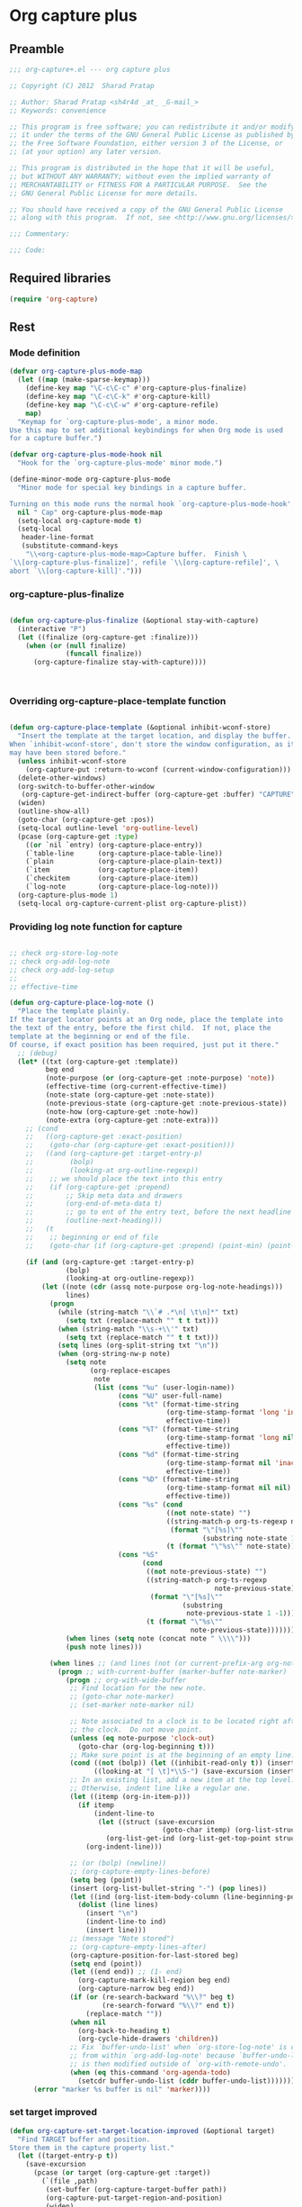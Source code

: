 #+TITLE Org capture plus
#+PROPERTY: header-args :tangle yes :padline yes :comments both :noweb yes


* Org capture plus

** Preamble
#+BEGIN_SRC emacs-lisp
;;; org-capture+.el --- org capture plus

;; Copyright (C) 2012  Sharad Pratap

;; Author: Sharad Pratap <sh4r4d _at_ _G-mail_>
;; Keywords: convenience

;; This program is free software; you can redistribute it and/or modify
;; it under the terms of the GNU General Public License as published by
;; the Free Software Foundation, either version 3 of the License, or
;; (at your option) any later version.

;; This program is distributed in the hope that it will be useful,
;; but WITHOUT ANY WARRANTY; without even the implied warranty of
;; MERCHANTABILITY or FITNESS FOR A PARTICULAR PURPOSE.  See the
;; GNU General Public License for more details.

;; You should have received a copy of the GNU General Public License
;; along with this program.  If not, see <http://www.gnu.org/licenses/>.

;;; Commentary:

;;; Code:

#+END_SRC

** Required libraries
#+BEGIN_SRC emacs-lisp
(require 'org-capture)
#+END_SRC

** Rest
*** Mode definition

    #+begin_src emacs-lisp
      (defvar org-capture-plus-mode-map
        (let ((map (make-sparse-keymap)))
          (define-key map "\C-c\C-c" #'org-capture-plus-finalize)
          (define-key map "\C-c\C-k" #'org-capture-kill)
          (define-key map "\C-c\C-w" #'org-capture-refile)
          map)
        "Keymap for `org-capture-plus-mode', a minor mode.
      Use this map to set additional keybindings for when Org mode is used
      for a capture buffer.")

      (defvar org-capture-plus-mode-hook nil
        "Hook for the `org-capture-plus-mode' minor mode.")

      (define-minor-mode org-capture-plus-mode
        "Minor mode for special key bindings in a capture buffer.

      Turning on this mode runs the normal hook `org-capture-plus-mode-hook'."
        nil " Cap" org-capture-plus-mode-map
        (setq-local org-capture-mode t)
        (setq-local
         header-line-format
         (substitute-command-keys
          "\\<org-capture-plus-mode-map>Capture buffer.  Finish \
      `\\[org-capture-plus-finalize]', refile `\\[org-capture-refile]', \
      abort `\\[org-capture-kill]'.")))
    #+end_src


*** org-capture-plus-finalize

    #+begin_src emacs-lisp

      (defun org-capture-plus-finalize (&optional stay-with-capture)
        (interactive "P")
        (let ((finalize (org-capture-get :finalize)))
          (when (or (null finalize)
                    (funcall finalize))
            (org-capture-finalize stay-with-capture))))



    #+end_src


*** Overriding org-capture-place-template function

 #+BEGIN_SRC emacs-lisp

 (defun org-capture-place-template (&optional inhibit-wconf-store)
   "Insert the template at the target location, and display the buffer.
 When `inhibit-wconf-store', don't store the window configuration, as it
 may have been stored before."
   (unless inhibit-wconf-store
     (org-capture-put :return-to-wconf (current-window-configuration)))
   (delete-other-windows)
   (org-switch-to-buffer-other-window
    (org-capture-get-indirect-buffer (org-capture-get :buffer) "CAPTURE"))
   (widen)
   (outline-show-all)
   (goto-char (org-capture-get :pos))
   (setq-local outline-level 'org-outline-level)
   (pcase (org-capture-get :type)
     ((or `nil `entry) (org-capture-place-entry))
     (`table-line      (org-capture-place-table-line))
     (`plain           (org-capture-place-plain-text))
     (`item            (org-capture-place-item))
     (`checkitem       (org-capture-place-item))
     (`log-note        (org-capture-place-log-note)))
   (org-capture-plus-mode 1)
   (setq-local org-capture-current-plist org-capture-plist))

 #+END_SRC

*** Providing log note function for capture

#+BEGIN_SRC emacs-lisp

  ;; check org-store-log-note
  ;; check org-add-log-note
  ;; check org-add-log-setup
  ;;
  ;; effective-time

  (defun org-capture-place-log-note ()
    "Place the template plainly.
  If the target locator points at an Org node, place the template into
  the text of the entry, before the first child.  If not, place the
  template at the beginning or end of the file.
  Of course, if exact position has been required, just put it there."
    ;; (debug)
    (let* ((txt (org-capture-get :template))
           beg end
           (note-purpose (or (org-capture-get :note-purpose) 'note))
           (effective-time (org-current-effective-time))
           (note-state (org-capture-get :note-state))
           (note-previous-state (org-capture-get :note-previous-state))
           (note-how (org-capture-get :note-how))
           (note-extra (org-capture-get :note-extra)))
      ;; (cond
      ;;   ((org-capture-get :exact-position)
      ;;    (goto-char (org-capture-get :exact-position)))
      ;;   ((and (org-capture-get :target-entry-p)
      ;;         (bolp)
      ;;         (looking-at org-outline-regexp))
      ;;    ;; we should place the text into this entry
      ;;    (if (org-capture-get :prepend)
      ;;        ;; Skip meta data and drawers
      ;;        (org-end-of-meta-data t)
      ;;        ;; go to ent of the entry text, before the next headline
      ;;        (outline-next-heading)))
      ;;   (t
      ;;    ;; beginning or end of file
      ;;    (goto-char (if (org-capture-get :prepend) (point-min) (point-max)))))

      (if (and (org-capture-get :target-entry-p)
                (bolp)
                (looking-at org-outline-regexp))
          (let ((note (cdr (assq note-purpose org-log-note-headings)))
                lines)
            (progn
              (while (string-match "\\`# .*\n[ \t\n]*" txt)
                (setq txt (replace-match "" t t txt)))
              (when (string-match "\\s-+\\'" txt)
                (setq txt (replace-match "" t t txt)))
              (setq lines (org-split-string txt "\n"))
              (when (org-string-nw-p note)
                (setq note
                      (org-replace-escapes
                       note
                       (list (cons "%u" (user-login-name))
                             (cons "%U" user-full-name)
                             (cons "%t" (format-time-string
                                         (org-time-stamp-format 'long 'inactive)
                                         effective-time))
                             (cons "%T" (format-time-string
                                         (org-time-stamp-format 'long nil)
                                         effective-time))
                             (cons "%d" (format-time-string
                                         (org-time-stamp-format nil 'inactive)
                                         effective-time))
                             (cons "%D" (format-time-string
                                         (org-time-stamp-format nil nil)
                                         effective-time))
                             (cons "%s" (cond
                                         ((not note-state) "")
                                         ((string-match-p org-ts-regexp note-state)
                                          (format "\"[%s]\""
                                                  (substring note-state 1 -1)))
                                         (t (format "\"%s\"" note-state))))
                             (cons "%S"
                                   (cond
                                    ((not note-previous-state) "")
                                    ((string-match-p org-ts-regexp
                                                     note-previous-state)
                                     (format "\"[%s]\""
                                             (substring
                                              note-previous-state 1 -1)))
                                    (t (format "\"%s\""
                                               note-previous-state)))))))
                (when lines (setq note (concat note " \\\\")))
                (push note lines)))

            (when lines ;; (and lines (not (or current-prefix-arg org-note-abort)))
              (progn ;; with-current-buffer (marker-buffer note-marker)
                (progn ;; org-with-wide-buffer
                 ;; Find location for the new note.
                 ;; (goto-char note-marker)
                 ;; (set-marker note-marker nil)

                 ;; Note associated to a clock is to be located right after
                 ;; the clock.  Do not move point.
                 (unless (eq note-purpose 'clock-out)
                   (goto-char (org-log-beginning t)))
                 ;; Make sure point is at the beginning of an empty line.
                 (cond ((not (bolp)) (let ((inhibit-read-only t)) (insert "\n")))
                       ((looking-at "[ \t]*\\S-") (save-excursion (insert "\n"))))
                 ;; In an existing list, add a new item at the top level.
                 ;; Otherwise, indent line like a regular one.
                 (let ((itemp (org-in-item-p)))
                   (if itemp
                       (indent-line-to
                        (let ((struct (save-excursion
                                        (goto-char itemp) (org-list-struct))))
                          (org-list-get-ind (org-list-get-top-point struct) struct)))
                     (org-indent-line)))

                 ;; (or (bolp) (newline))
                 ;; (org-capture-empty-lines-before)
                 (setq beg (point))
                 (insert (org-list-bullet-string "-") (pop lines))
                 (let ((ind (org-list-item-body-column (line-beginning-position))))
                   (dolist (line lines)
                     (insert "\n")
                     (indent-line-to ind)
                     (insert line)))
                 ;; (message "Note stored")
                 ;; (org-capture-empty-lines-after)
                 (org-capture-position-for-last-stored beg)
                 (setq end (point))
                 (let ((end end)) ;; (1- end)
                   (org-capture-mark-kill-region beg end)
                   (org-capture-narrow beg end))
                 (if (or (re-search-backward "%\\?" beg t)
                         (re-search-forward "%\\?" end t))
                     (replace-match ""))
                 (when nil
                   (org-back-to-heading t)
                   (org-cycle-hide-drawers 'children))
                 ;; Fix `buffer-undo-list' when `org-store-log-note' is called
                 ;; from within `org-add-log-note' because `buffer-undo-list'
                 ;; is then modified outside of `org-with-remote-undo'.
                 (when (eq this-command 'org-agenda-todo)
                   (setcdr buffer-undo-list (cddr buffer-undo-list)))))))
        (error "marker %s buffer is nil" 'marker))))
#+END_SRC

*** set target improved
#+BEGIN_SRC emacs-lisp
  (defun org-capture-set-target-location-improved (&optional target)
    "Find TARGET buffer and position.
  Store them in the capture property list."
    (let ((target-entry-p t))
      (save-excursion
        (pcase (or target (org-capture-get :target))
          (`(file ,path)
           (set-buffer (org-capture-target-buffer path))
           (org-capture-put-target-region-and-position)
           (widen)
           (setq target-entry-p nil))
          (`(id ,id)
           (pcase (org-id-find id)
             (`(,path . ,position)
              (set-buffer (org-capture-target-buffer path))
              (widen)
              (org-capture-put-target-region-and-position)
              (goto-char position))
             (_ (error "Cannot find target ID \"%s\"" id))))
          (`(file+headline ,path ,headline)
           (set-buffer (org-capture-target-buffer path))
           ;; Org expects the target file to be in Org mode, otherwise
           ;; it throws an error.  However, the default notes files
           ;; should work out of the box.  In this case, we switch it to
           ;; Org mode.
           (unless (derived-mode-p 'org-mode)
             (org-display-warning
              (format "Capture requirement: switching buffer %S to Org mode"
                      (current-buffer)))
             (org-mode))
           (org-capture-put-target-region-and-position)
           (widen)
           (goto-char (point-min))
           (if (re-search-forward (format org-complex-heading-regexp-format
                                          (regexp-quote headline))
                                  nil t)
               (beginning-of-line)
             (goto-char (point-max))
             (unless (bolp) (insert "\n"))
             (insert "* " headline "\n")
             (beginning-of-line 0)))
          (`(file+olp ,path . ,outline-path)
           (let ((m (org-find-olp (cons (org-capture-expand-file path)
                                        outline-path))))
             (set-buffer (marker-buffer m))
             (org-capture-put-target-region-and-position)
             (widen)
             (goto-char m)
             (set-marker m nil)))
          (`(file+regexp ,path ,regexp)
           (set-buffer (org-capture-target-buffer path))
           (org-capture-put-target-region-and-position)
           (widen)
           (goto-char (point-min))
           (if (not (re-search-forward regexp nil t))
               (error "No match for target regexp in file %s" path)
             (goto-char (if (org-capture-get :prepend)
                            (match-beginning 0)
                          (match-end 0)))
             (org-capture-put :exact-position (point))
             (setq target-entry-p
                   (and (derived-mode-p 'org-mode) (org-at-heading-p)))))
          (`(file+olp+datetree ,path . ,outline-path)
           (let ((m (if outline-path
                        (org-find-olp (cons (org-capture-expand-file path)
                                            outline-path))
                      (set-buffer (org-capture-target-buffer path))
                      (point-marker))))
             (set-buffer (marker-buffer m))
             (org-capture-put-target-region-and-position)
             (widen)
             (goto-char m)
             (set-marker m nil)
             (require 'org-datetree)
             (org-capture-put-target-region-and-position)
             (widen)
             ;; Make a date/week tree entry, with the current date (or
             ;; yesterday, if we are extending dates for a couple of hours)
             (funcall
              (if (eq (org-capture-get :tree-type) 'week)
                  #'org-datetree-find-iso-week-create
                #'org-datetree-find-date-create)
              (calendar-gregorian-from-absolute
               (cond
                (org-overriding-default-time
                 ;; Use the overriding default time.
                 (time-to-days org-overriding-default-time))
                ((or (org-capture-get :time-prompt)
                     (equal current-prefix-arg 1))
                 ;; Prompt for date.
                 (let ((prompt-time
                        (org-read-date nil t nil "Date for tree entry:" (current-time))))
                   (org-capture-put
                    :default-time
                    (cond ((and
                            (or (not (boundp 'org-time-was-given))
                                (not org-time-was-given))
                            (not (= (time-to-days prompt-time) (org-today))))
                           ;; Use 00:00 when no time is given for another
                           ;; date than today?
                           (apply #'encode-time
                                  (append '(0 0 0)
                                          (cl-cdddr (decode-time prompt-time)))))
                          ((string-match "\\([^ ]+\\)--?[^ ]+[ ]+\\(.*\\)"
                                         org-read-date-final-answer)
                           ;; Replace any time range by its start.
                           (apply #'encode-time
                                  (org-read-date-analyze
                                   (replace-match "\\1 \\2" nil nil
                                                  org-read-date-final-answer)
                                   prompt-time (decode-time prompt-time))))
                          (t prompt-time)))
                   (time-to-days prompt-time)))
                (t
                 ;; Current date, possibly corrected for late night
                 ;; workers.
                 (org-today))))
              ;; the following is the keep-restriction argument for
              ;; org-datetree-find-date-create
              (if outline-path 'subtree-at-point))))
          (`(file+function ,path ,function)
           (set-buffer (org-capture-target-buffer path))
           (org-capture-put-target-region-and-position)
           (widen)
           (funcall function)
           (org-capture-put :exact-position (point))
           (setq target-entry-p
                 (and
                  (derived-mode-p 'org-mode)
                  (org-at-heading-p))))
          (`(function ,fun)
           (funcall fun)
           (org-capture-put :exact-position (point))
           (setq target-entry-p
                 (and (derived-mode-p 'org-mode) (org-at-heading-p))))
          (`(clock)
           (if (and
                (markerp org-clock-hd-marker)
                (marker-buffer org-clock-hd-marker))
               (progn
                 (set-buffer (marker-buffer org-clock-hd-marker))
                 (org-capture-put-target-region-and-position)
                 (widen)
                 (goto-char org-clock-hd-marker))
             (error "No running clock that could be used as capture target")))
          (`(marker ,hd-marker)
           (let ((hd-marker
                  (cond
                   ((markerp hd-marker) hd-marker)
                   ((symbolp hd-marker) (symbol-value hd-marker))
                   (t (error "value %s is not marker" hd-marker)))))
             (message "hd-marker %s" hd-marker)
             (if (and
                  (markerp hd-marker)
                  (marker-buffer hd-marker))
                 (progn
                   (set-buffer (marker-buffer hd-marker))
                   (org-capture-put-target-region-and-position)
                   (widen)
                   (goto-char hd-marker))
               (error "No running clock that could be used as capture target"))))
          (target (error "Invalid capture target specification: %S" target)))

        (org-capture-put :buffer (current-buffer)
                         :pos (point)
                         :target-entry-p target-entry-p
                         :decrypted
                         (and (featurep 'org-crypt)
                              (org-at-encrypted-entry-p)
                              (save-excursion
                                (org-decrypt-entry)
                                (and
                                 (org-back-to-heading t)
                                 (point))))))))
#+END_SRC
*** new capture
#+BEGIN_SRC emacs-lisp

  (defun org-capture-plus-get-template (template)
    (cond
     ((fboundp template) (funcall template))
     ((symbolp template) (symbol-value template))
     (t template)))

  ;;;###autoload
  (defun org-capture-plus (type target template &rest plist)
    "Capture something.
  \\<org-capture-plus-mode-map>
  This will let you select a template from `org-capture-templates', and
  then file the newly captured information.  The text is immediately
  inserted at the target location, and an indirect buffer is shown where
  you can edit it.  Pressing `\\[org-capture-plus-finalize]' brings you back to the \
  previous
  state of Emacs, so that you can continue your work.

  When called interactively with a `\\[universal-argument]' prefix argument \
  GOTO, don't
  capture anything, just go to the file/headline where the selected
  template stores its notes.

  With a `\\[universal-argument] \\[universal-argument]' prefix argument, go to \
  the last note stored.

  When called with a `C-0' (zero) prefix, insert a template at point.

  When called with a `C-1' (one) prefix, force prompting for a date when
  a datetree entry is made.

  ELisp programs can set KEYS to a string associated with a template
  in `org-capture-templates'.  In this case, interactive selection
  will be bypassed.

  If `org-capture-use-agenda-date' is non-nil, capturing from the
  agenda will use the date at point as the default date.  Then, a
  `C-1' prefix will tell the capture process to use the HH:MM time
  of the day at point (if any) or the current HH:MM time."
    ;; (interactive "P")

    (when (and org-capture-use-agenda-date
               (eq major-mode 'org-agenda-mode))
      (setq org-overriding-default-time
            (org-get-cursor-date t ;; (equal goto 1)
                                 )))

    (let* ((orig-buf (current-buffer))
           (annotation (if (and (boundp 'org-capture-link-is-already-stored)
                                org-capture-link-is-already-stored)
                           (plist-get org-store-link-plist :annotation)
                         (ignore-errors (org-store-link nil))))
           ;; (template (or org-capture-entry (org-capture-select-template keys)))
           (template (or org-capture-entry
                         (org-capture-plus-get-template template)))
           initial)
      (setq initial (or org-capture-initial
                        (and (org-region-active-p)
                             (buffer-substring (point) (mark)))))
      (when (stringp initial)
        (remove-text-properties 0 (length initial) '(read-only t) initial))
      (when (stringp annotation)
        (remove-text-properties 0 (length annotation)
                                '(read-only t) annotation))



      ;; (org-capture-set-plist template)

      (setq org-capture-plist plist)
      (org-capture-put
       ;; :key (car entry)
       ;; :description (nth 1 entry)
       :target target)

      (let ((txt template)
            (type (or type 'entry)))
        (when (or (not txt) (and (stringp txt) (not (string-match "\\S-" txt))))
          ;; The template may be empty or omitted for special types.
          ;; Here we insert the default templates for such cases.
          (cond
           ((eq type 'item) (setq txt "- %?"))
           ((eq type 'checkitem) (setq txt "- [ ] %?"))
           ((eq type 'table-line) (setq txt "| %? |"))
           ((member type '(nil entry)) (setq txt "* %?\n  %a"))))
        (org-capture-put :template txt :type type))

      (org-capture-get-template)

      (org-capture-put :original-buffer orig-buf
                       :original-file (or (buffer-file-name orig-buf)
                                          (and (featurep 'dired)
                                               (car (rassq orig-buf
                                                           dired-buffers))))
                       :original-file-nondirectory
                       (and (buffer-file-name orig-buf)
                            (file-name-nondirectory
                             (buffer-file-name orig-buf)))
                       :annotation annotation
                       :initial initial
                       :return-to-wconf (current-window-configuration)
                       :default-time
                       (or org-overriding-default-time
                           (org-current-time)))

      (org-capture-set-target-location-improved)

      (condition-case error
          (org-capture-put :template (org-capture-fill-template))
        ((error quit)
         (if (get-buffer "*Capture*") (kill-buffer "*Capture*"))
         (error "Capture abort: %s" error)))

      (setq org-capture-clock-keep (org-capture-get :clock-keep))
      (if (and
           (not (org-capture-get :target))
           (eq 'immdediate (car (org-capture-get :target)))) ;; (equal goto 0)
          ;;insert at point
          (org-capture-insert-template-here)
        (condition-case error
            (org-capture-place-template
             (eq (car (org-capture-get :target)) 'function))
          ((error quit)
           (if (and (buffer-base-buffer (current-buffer))
                    (string-prefix-p "CAPTURE-" (buffer-name)))
               (kill-buffer (current-buffer)))
           (set-window-configuration (org-capture-get :return-to-wconf))
           (error "Capture template `%s': %s"
                  (org-capture-get :key)
                  (nth 1 error))))
        (if (and (derived-mode-p 'org-mode)
                 (org-capture-get :clock-in))
            (condition-case nil
                (progn
                  (if (org-clock-is-active)
                      (org-capture-put :interrupted-clock
                                       (copy-marker org-clock-marker)))
                  (org-clock-in)
                  (setq-local org-capture-clock-was-started t))
              (error
               "Could not start the clock in this capture buffer")))
        (if (org-capture-get :immediate-finish)
            (org-capture-plus-finalize)))))

  (defalias 'org-capture+ 'org-capture-plus)

#+END_SRC
*** Application
#+BEGIN_SRC emacs-lisp

  (defun org-goto-refile (&optional refile-targets)
    "Refile goto."
    ;; mark paragraph if no region is set
    (let* ((org-refile-targets (or refile-targets org-refile-targets))
           (target (save-excursion (safe-org-refile-get-location)))
           (file (nth 1 target))
           (pos (nth 3 target)))
      (when (set-buffer (find-file-noselect file)) ;; (switch-to-buffer (find-file-noselect file) 'norecord)
        (goto-char pos))))

  (defun org-create-new-task ()
    (interactive)
    (org-capture-plus
     'entry
     '(function org-goto-refile)
     "* TODO %? %^g\n %i\n [%a]\n"
     :empty-lines 1))


  (when nil

    (org-capture+
     'log-note
     '(clock)
     "* TODO %? %^g\n %i\n [%a]\n"
     :empty-lines 1)

    (org-capture+
     'log-note
     '(clock)
     "Test\n"
     :unnarrowed nil
     :empty-lines 1)

    ;; https://orgmode.org/manual/Template-elements.html#Template-elements
    ;; template expansion properties
    (org-capture+
     'log-note
     '(marker org-clock-marker)
     "Hello"
     :unnarrowed nil
     :empty-lines 1)

    (org-capture+
     'log-note
     '(marker testmrkr)
     "Test Hello 1"
     ;; :immediate-finish t
     :empty-lines 1)

    (org-capture+
     'entry
     '(marker testmrkr)
     "* Hello"
     ;; :immediate-finish t
     :empty-lines 1)

    (org-capture+
     'entry
     '(clock)
     "* Hello"
     ;; :immediate-finish t
     :empty-lines 1)


    (org-capture+
     'entry
     '(function org-goto-refile)
     "* TODO %? %^g\n %i\n [%a]\n"
     :empty-lines 1)





    (org-capture+
     'log-note
     '(marker testmrkr)
     "Test Hello 1"
     ;; :immediate-finish t
     :empty-lines 1)


   )

  (when nil
  (let (helm-sources)
      ;; (when (marker-buffer org-clock-default-task)
      ;;   (push
      ;;    (helm-build-sync-source "Default Task"
      ;;     :candidates (list (lotus-org-marker-selection-line org-clock-default-task))
      ;;     :action (list ;; (cons "Select" 'identity)
      ;;              (cons "Clock in and track" #'identity)))
      ;;    helm-sources))

      ;; (when (marker-buffer org-clock-interrupted-task)
      ;;   (push
      ;;    (helm-build-sync-source "The task interrupted by starting the last one"
      ;;      :candidates (list (lotus-org-marker-selection-line org-clock-interrupted-task))
      ;;      :action (list ;; (cons "Select" 'identity)
      ;;               (cons "Clock in and track" #'identity)))
      ;;    helm-sources))

      (when (and
             (org-clocking-p)
             (marker-buffer org-clock-marker))
        (push
         (helm-build-sync-source "Current Clocking Task"
           :candidates (list (lotus-org-marker-selection-line org-clock-marker))
           :action (list ;; (cons "Select" 'identity)
                    (cons "Clock in and track" #'identity)))
         helm-sources))

      ;; (when org-clock-history
      ;;   (push
      ;;    (helm-build-sync-source "Recent Tasks"
      ;;      :candidates (mapcar 'sacha-org-context-clock-dyntaskpl-selection-line dyntaskpls)
      ;;      :action (list ;; (cons "Select" 'identity)
      ;;               (cons "Clock in and track" #'(lambda (dyntaskpl) (plist-get dyntaskpl ))))
      ;;    helm-sources)))

      (helm
       helm-sources)))


#+END_SRC
** Provide this file
#+BEGIN_SRC emacs-lisp
(provide 'org-capture+)
;;; org-capture+.el ends here
#+END_SRC
